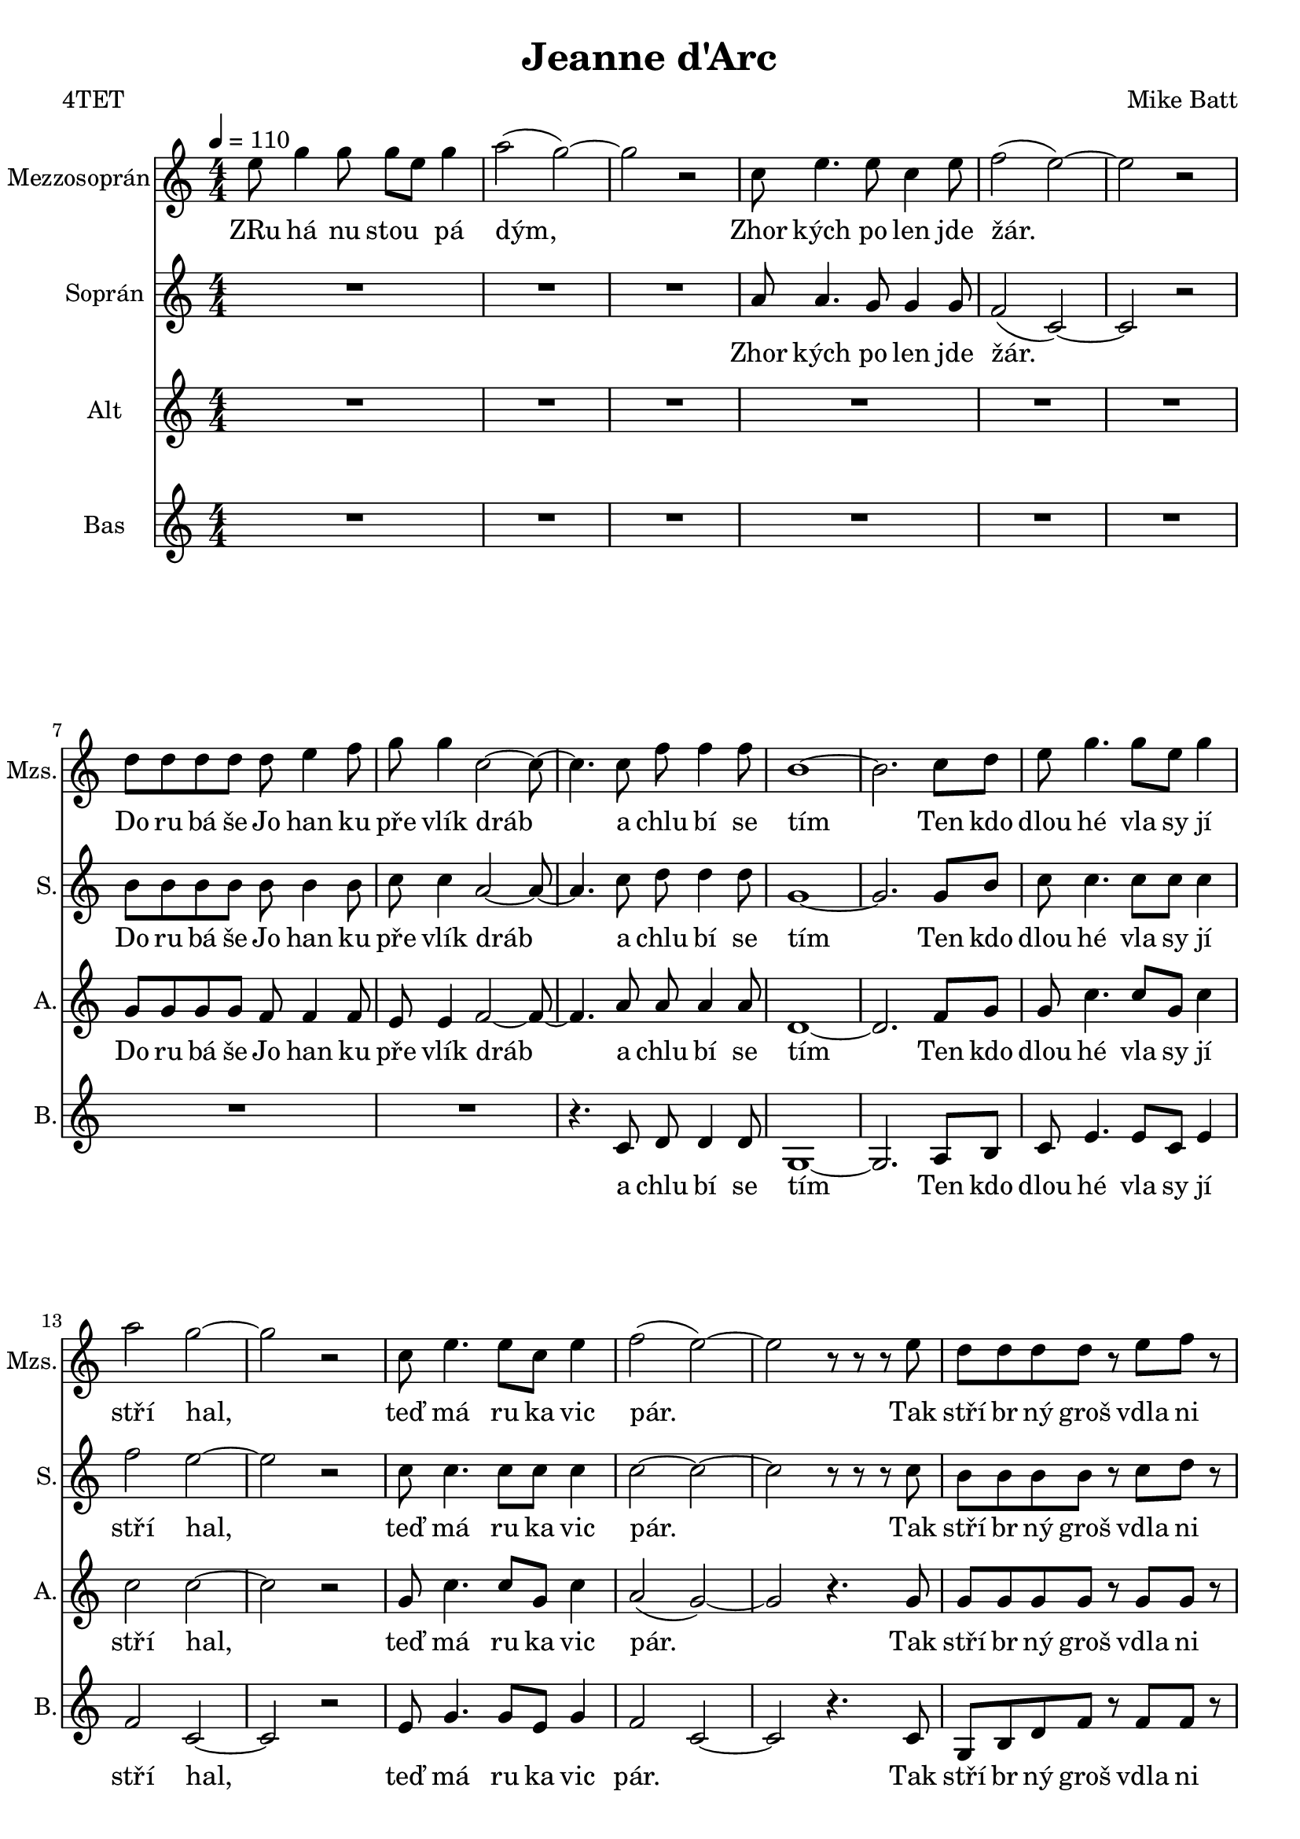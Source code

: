 
\version "2.16.2"
% automatically converted by musicxml2ly from /home/pavel/Documents/MuseScore2/Notové zápisy/Jeanne_d'Arc.xml

\header {
  poet = "4TET"
  encodingsoftware = "MuseScore 2.0.2"
  encodingdate = "2017-05-29"
  composer = "Mike Batt"
  title = "Jeanne d'Arc"
}

\layout {
  \context {
    \Score
    skipBars = ##t
  }
}
PartPOneVoiceOne =  \relative e'' {
  \repeat volta 2 {
    \repeat volta 2 {
      \clef "treble" \key c \major \numericTimeSignature\time 4/4
      | % 1
      \tempo 4=110 e8 g4 g8 g8 e8 g4 | % 2
      a2 ( g2 ) ~ | % 3
      g2 r2 | % 4
      c,8 e4. e8 c4 e8 | % 5
      f2 ( e2 ) ~ | % 6
      e2 r2 | % 7
      d8 d8 d8 d8 d8 e4 f8 | % 8
      g8 g4 c,2 ~ c8 ~ | % 9
      c4. c8 f8 f4 f8 | \barNumberCheck #10
      b,1 ~ | % 11
      b2. c8 d8 | % 12
      e8 g4. g8 e8 g4 | % 13
      a2 g2 ~ | % 14
      g2 r2 | % 15
      c,8 e4. e8 c8 e4 | % 16
      f2 ( e2 ) ~ | % 17
      e2 r8 r8 r8 e8 | % 18
      d8 d8 d8 d8 r8 e8 f8 r8 | % 19
      g8 g4 c,2 ~ c8 ~ | \barNumberCheck #20
      c4. c8 f8 f4 f8 | % 21
      e1 | % 22
      dis2 ( e2 ) | % 23
      \time 2/4  f8 f8 f8 b,8 | % 24
      \time 4/4  c1 ~ | % 25
      c2 e8 ( g4 ) g8 ~ | % 26
      g1 | % 27
      c,4. f4. e8 r8 | % 28
      e4 d2. ~ | % 29
      d2 e8 ( g4 ) g8 ~ | \barNumberCheck #30
      g1 | % 31
      c,8 c8 c8 f4. e4 | % 32
      d1 ~ | % 33
      d1 | % 34
      e8 e8 e8 e4 c8 r4 | % 35
      g'4 g8 g4 e8 r4 | % 36
      f8 f8 f8 g4 a4 d,8 | % 37
      r2 f8 e4 c8 ~
    }
    \alternative { {
      \key c \major \numericTimeSignature\time 4/4 | % 1
      \tempo 4=110 e8 g4 g8 g8 e8 g4 | % 2
      a2 ( g2 ) ~ | % 3
      g2 r2 | % 4
      c,8 e4. e8 c4 e8 | % 5
      f2 ( e2 ) ~ | % 6
      e2 r2 | % 7
      d8 d8 d8 d8 d8 e4 f8 | % 8
      g8 g4 c,2 ~ c8 ~ | % 9
      c4. c8 f8 f4 f8 | \barNumberCheck #10
      b,1 ~ | % 11
      b2. c8 d8 | % 12
      e8 g4. g8 e8 g4 | % 13
      a2 g2 ~ | % 14
      g2 r2 | % 15
      c,8 e4. e8 c8 e4 | % 16
      f2 ( e2 ) ~ | % 17
      e2 r8 r8 r8 e8 | % 18
      d8 d8 d8 d8 r8 e8 f8 r8 | % 19
      g8 g4 c,2 ~ c8 ~ | \barNumberCheck #20
      c4. c8 f8 f4 f8 | % 21
      e1 | % 22
      dis2 ( e2 ) | % 23
      \time 2/4  f8 f8 f8 b,8 | % 24
      \time 4/4  c1 ~ | % 25
      c2 e8 ( g4 ) g8 ~ | % 26
      g1 | % 27
      c,4. f4. e8 r8 | % 28
      e4 d2. ~ | % 29
      d2 e8 ( g4 ) g8 ~ | \barNumberCheck #30
      g1 | % 31
      c,8 c8 c8 f4. e4 | % 32
      d1 ~ | % 33
      d1 | % 34
      e8 e8 e8 e4 c8 r4 | % 35
      g'4 g8 g4 e8 r4 | % 36
      f8 f8 f8 g4 a4 d,8 | % 37
      r2 f8 e4 c8 ~
                   }
                   {
                     | % 38
                     c1
                   }
    } | % 39
    c1 ~ | \barNumberCheck #40
    c1 ~ | % 41
    c2 f8 g4 c,8 ~ | % 42
    c1 ~ | % 43
    c1 ~ | % 44
    c1 | % 45
    R1*9 | % 54
    r4 r8 c8 f8 f4 f8 | % 55
    g1 ~ | % 56
    g2. c,8 d8 | % 57
    e8 g4 r8 g8 e8 g4 | % 58
    a2 ( g2 ) ~ | % 59
    g1 | \barNumberCheck #60
    c,8 e4 e4 c8 e8 r8 | % 61
    f2 ( e2 ) ~ | % 62
    e2 r4. e8 | % 63
    d8 d8 d8 d8 r8 e8 f8 r8 | % 64
    g8 g4 c,2 ~ c8 ~ | % 65
    c4. c8 f8 f4 f8 | % 66
    e1 | % 67
    dis2 ( e2 ) | % 68
    \time 2/4  f8 f8 f8 b,8
  }
  \alternative { {
    | % 39
    c1 ~ | \barNumberCheck #40
    c1 ~ | % 41
    c2 f8 g4 c,8 ~ | % 42
    c1 ~ | % 43
    c1 ~ | % 44
    c1 | % 45
    R1*9 | % 54
    r4 r8 c8 f8 f4 f8 | % 55
    g1 ~ | % 56
    g2. c,8 d8 | % 57
    e8 g4 r8 g8 e8 g4 | % 58
    a2 ( g2 ) ~ | % 59
    g1 | \barNumberCheck #60
    c,8 e4 e4 c8 e8 r8 | % 61
    f2 ( e2 ) ~ | % 62
    e2 r4. e8 | % 63
    d8 d8 d8 d8 r8 e8 f8 r8 | % 64
    g8 g4 c,2 ~ c8 ~ | % 65
    c4. c8 f8 f4 f8 | % 66
    e1 | % 67
    dis2 ( e2 ) | % 68
    \time 2/4  f8 f8 f8 b,8
                 }
                 {
                   | % 69
                   \time 4/4  c1
                 }
                 {
                   | \barNumberCheck #70
                   c1 ~
                 }
  } | % 71
  c2 e8 g4 g8 ~ | % 72
  g1 | % 73
  c,4. f4. e8 r8 | % 74
  e4 d2. ~ | % 75
  d2 e8 g4 g8 ~ | % 76
  g1 | % 77
  c,8 c8 c8 f4. e4 | % 78
  d8 r8 r4 r2 | % 79
  R1 | \barNumberCheck #80
  e8 e8 e8 e4 c8 r4 | % 81
  g'4 g8 g4 c,8 r4 | % 82
  f8 f8 f4 g8 a4 d,8 ~ | % 83
  d2 f8 e4 e8 ~ | % 84
  e2 e8 e4 d8 ~ | % 85
  d2 d8 d4 c8 ~ | % 86
  c1 ~ | % 87
  c2 f8 e4 g8 ~ | % 88
  g2 f8 d4 d8 ~ | % 89
  d2 d8 e4 f8 ~ | \barNumberCheck #90
  f1 ~ | % 91
  f2 f8 e4 e8 ~ | % 92
  e2 e8 e4 d8 ~ | % 93
  d2 d8 d4 c8 ~ | % 94
  c1 ~ | % 95
  c2 f8 e4 g8 ~ | % 96
  g4 ( e4 ) e8 d4 d8 ~ | % 97
  d2 d8 d4 c8 ~ | % 98
  c1 ~ | % 99
  c1 ~ | \barNumberCheck #100
  c1 ~ | % 101
  c1 \bar "|."
}

PartPOneVoiceOneLyricsOne =  \lyricmode {
  ZRu "há" nu stou \skip4 "pá"
  "dým," Zhor "kých" po len jde "žár." Do ru "bá" "še" Jo han ku "pře"
  "vlík" "dráb" a chlu "bí" se "tím" Ten kdo dlou "hé" vla sy "jí"
  "stří" "hal," "teď" "má" ru ka vic "pár." Tak "stří" br "ný" "groš"
  vdla ni ne "pá" "lí" kat ma "zlí" se "sním," "hm," hle "dě" na ten
  "dým." Je "DArc," "vbí" "lém" jak an "děl." Jeanne "DArc," kr kav
  "ců" houf se "slét." Ja kou ti "hrá" li "žár" "než" "spá" lil de va
  te "náct" "tvých" let Je anne DArc \skip4 Je anne DArc a tla "čí" se
  "blíž." Kdo si za slech Jo han "čin" "pláč" a ten "prý" na ni "sáh."
  A ka "ždý" sved "řeč" na "svůj" vlas "tní" "šrám" a "žva" "ní" jak
  "vsnách" hm jen o so "bě" "sám." DArc Je anne DArc "vbí" "lém" jak
  an "děl," Je anne "DArc," vpla me nech "stá" la "jsi." Co na to
  "řek" "neš," "až" "tě" "cír" kev za sva tou pro "hlá" "sí" Je anne
  DArc Je anne DArc Je anne DArc Je anne "DArc," Je anne DArc Je anne
  DArc Je anne DArc Je anne DArc Je anne DArc Je anne DArc Je anne
  DArc Je anne "DArc."
}
PartPTwoVoiceOne =  \relative a' {
  \repeat volta 2 {
    \repeat volta 2 {
      \clef "treble" \key c \major \numericTimeSignature\time 4/4
      R1*3 | % 4
      a8 a4. g8 g4 g8 | % 5
      f2 ( c2 ) ~ | % 6
      c2 r2 | % 7
      b'8 b8 b8 b8 b8 b4 b8 | % 8
      c8 c4 a2 ~ a8 ~ | % 9
      a4. c8 d8 d4 d8 | \barNumberCheck #10
      g,1 ~ | % 11
      g2. g8 b8 | % 12
      c8 c4. c8 c8 c4 | % 13
      f2 e2 ~ | % 14
      e2 r2 | % 15
      c8 c4. c8 c8 c4 | % 16
      c2 ~ c2 ~ | % 17
      c2 r8 r8 r8 c8 | % 18
      b8 b8 b8 b8 r8 c8 d8 r8 | % 19
      e8 e4 a,2 ~ a8 ~ | \barNumberCheck #20
      a4. a8 d8 d4 d8 | % 21
      b1 | % 22
      b8 c4. b8 c4. | % 23
      \time 2/4  b8 b8 b8 g8 | % 24
      \time 4/4  g1 ~ | % 25
      g2 c8 ( e4 ) e8 ~ | % 26
      e1 | % 27
      a,4. d4. c8 r8 | % 28
      c4 b4 c8 b8 a8 ( b8 ) | % 29
      b2 b8 ( e4 ) e8 ~ | \barNumberCheck #30
      e1 | % 31
      c8 c8 c8 d4. c4 | % 32
      a1 | % 33
      g4 a4 b4 c4 | % 34
      b8 b8 b8 b4 c8 r4 | % 35
      d4 d8 d4 e8 r4 | % 36
      c8 c8 c8 b4 b4 a8 | % 37
      r2 c8 b4 g8 ~
    }
    \alternative { {
      \key c \major \numericTimeSignature\time 4/4 R1*3 | % 4
      a8 a4. g8 g4 g8 | % 5
      f2 ( c2 ) ~ | % 6
      c2 r2 | % 7
      b'8 b8 b8 b8 b8 b4 b8 | % 8
      c8 c4 a2 ~ a8 ~ | % 9
      a4. c8 d8 d4 d8 | \barNumberCheck #10
      g,1 ~ | % 11
      g2. g8 b8 | % 12
      c8 c4. c8 c8 c4 | % 13
      f2 e2 ~ | % 14
      e2 r2 | % 15
      c8 c4. c8 c8 c4 | % 16
      c2 ~ c2 ~ | % 17
      c2 r8 r8 r8 c8 | % 18
      b8 b8 b8 b8 r8 c8 d8 r8 | % 19
      e8 e4 a,2 ~ a8 ~ | \barNumberCheck #20
      a4. a8 d8 d4 d8 | % 21
      b1 | % 22
      b8 c4. b8 c4. | % 23
      \time 2/4  b8 b8 b8 g8 | % 24
      \time 4/4  g1 ~ | % 25
      g2 c8 ( e4 ) e8 ~ | % 26
      e1 | % 27
      a,4. d4. c8 r8 | % 28
      c4 b4 c8 b8 a8 ( b8 ) | % 29
      b2 b8 ( e4 ) e8 ~ | \barNumberCheck #30
      e1 | % 31
      c8 c8 c8 d4. c4 | % 32
      a1 | % 33
      g4 a4 b4 c4 | % 34
      b8 b8 b8 b4 c8 r4 | % 35
      d4 d8 d4 e8 r4 | % 36
      c8 c8 c8 b4 b4 a8 | % 37
      r2 c8 b4 g8 ~
                   }
                   {
                     | % 38
                     g2 g8 ( f8 g8 ) as8 ~
                   }
    } | % 39
    as2 as8 ~ as4 g8 ~ | \barNumberCheck #40
    g1 ( | % 41
    as2 ) f8 g4 g8 ~ | % 42
    g2 g8 ( f8 g8 ) as8 ~ | % 43
    as2 as8 ~ as4 g8 ~ | % 44
    g1 | % 45
    R1*7 | % 52
    b8 b8 b8 b4 c8 r8 d8 | % 53
    e8 e4 c8 ~ c2 ~ | % 54
    c4. c8 c8 c4 c8 | % 55
    d1 ~ | % 56
    d2. g,8 b8 | % 57
    c8 c4 r8 c8 c8 c4 | % 58
    f2 ( e4 ) e8 d8 | % 59
    e4 e8 d8 e2 | \barNumberCheck #60
    c8 c4 c4 c8 c8 r8 | % 61
    c2 ~ c2 ~ | % 62
    c2 r4. c8 | % 63
    b8 b8 b8 b8 r8 b8 b8 r8 | % 64
    c8 c4 a2 ~ a8 ~ | % 65
    a4. a8 a8 a4 a8 | % 66
    b1 | % 67
    b8 ( c4. b8 c4. ) | % 68
    \time 2/4  b8 b8 b8 g8
  }
  \alternative { {
    | % 39
    as2 as8 ~ as4 g8 ~ | \barNumberCheck #40
    g1 ( | % 41
    as2 ) f8 g4 g8 ~ | % 42
    g2 g8 ( f8 g8 ) as8 ~ | % 43
    as2 as8 ~ as4 g8 ~ | % 44
    g1 | % 45
    R1*7 | % 52
    b8 b8 b8 b4 c8 r8 d8 | % 53
    e8 e4 c8 ~ c2 ~ | % 54
    c4. c8 c8 c4 c8 | % 55
    d1 ~ | % 56
    d2. g,8 b8 | % 57
    c8 c4 r8 c8 c8 c4 | % 58
    f2 ( e4 ) e8 d8 | % 59
    e4 e8 d8 e2 | \barNumberCheck #60
    c8 c4 c4 c8 c8 r8 | % 61
    c2 ~ c2 ~ | % 62
    c2 r4. c8 | % 63
    b8 b8 b8 b8 r8 b8 b8 r8 | % 64
    c8 c4 a2 ~ a8 ~ | % 65
    a4. a8 a8 a4 a8 | % 66
    b1 | % 67
    b8 ( c4. b8 c4. ) | % 68
    \time 2/4  b8 b8 b8 g8
                 }
                 {
                   | % 69
                   \time 4/4  g1
                 }
                 {
                   | \barNumberCheck #70
                   g1 ~
                 }
  } | % 71
  g2 c8 e4 e8 ~ | % 72
  e1 | % 73
  a,4. d4. c8 r8 | % 74
  c4 b4 c8 b8 a8 ( b8 ) | % 75
  b2 b8 e4 e8 ~ | % 76
  e1 | % 77
  c8 c8 c8 d4. c4 | % 78
  a8 r8 r4 r2 | % 79
  R1 | \barNumberCheck #80
  b8 b8 b8 b4 c8 r4 | % 81
  d4 d8 d4 e8 r4 | % 82
  c8 c8 c4 b8 c4 a8 ~ | % 83
  a2 b8 c4 c8 ~ | % 84
  c2 c8 c4 bes8 ~ | % 85
  bes2 bes8 bes4 a8 ~ | % 86
  a1 ~ | % 87
  a2 c8 c4 c8 ~ | % 88
  c2 c8 c4 b8 ~ | % 89
  b2 b8 b4 c8 ~ | \barNumberCheck #90
  c1 ~ | % 91
  c2 c8 c4 c8 ~ | % 92
  c2 c8 c4 bes8 ~ | % 93
  bes2 bes8 bes4 a8 ~ | % 94
  a1 ~ | % 95
  a2 c8 c4 c8 ~ | % 96
  c2 c8 c4 b8 ~ | % 97
  b2 b8 b4 a8 ~ | % 98
  a1 ~ | % 99
  a1 ~ | \barNumberCheck #100
  a1 ~ | % 101
  a1 \bar "|."
}

PartPTwoVoiceOneLyricsOne =  \lyricmode {
  Zhor "kých" po len jde "žár."
  Do ru "bá" "še" Jo han ku "pře" "vlík" "dráb" a chlu "bí" se "tím"
  Ten kdo dlou "hé" vla sy "jí" "stří" "hal," "teď" "má" ru ka vic
  "pár." Tak "stří" br "ný" "groš" vdla ni ne "pá" "lí" kat ma "zlí"
  se "sním," "hm," \skip4 \skip4 \skip4 hle "dě" na ten "dým." Je
  "DArc," "vbí" "lém" jak an "děl" an "děl" "vbí" "lém." Jeanne
  "DArc," kr kav "ců" houf se "slét" Houf se "slé" tal Ja kou ti "hrá"
  li "žár" "než" "spá" lil de va te "náct" "tvých" let Je anne DArc Je
  DArc Je DArc Je anne DArc Je DArc Je DArc Chu di na zdar ma se za
  "hřát" "smí" a tla "čí" se "blíž." Kdo si za slech Jo han "čin"
  "pláč" Jo han "čin" za slech "pláč" a ten "prý" na ni "sáh." A ka
  "ždý" sved "řeč" na "svůj" vlas "tní" "šrám" a "žva" "ní" jak
  "vsnách" hm jen o so "bě" "sám." DArc Je anne DArc "vbí" "lém" jak
  an "děl," an "děl" "vbí" "lém" Je anne "DArc," vpla me nech "stá" la
  "jsi." Co na to "řek" "neš," "až" "tě" "cír" kev za sva tou pro
  "hlá" "sí" Je anne DArc Je anne DArc Je anne DArc Je anne DArc Je
  anne DArc Je anne DArc Je anne DArc Je anne DArc Je anne DArc Je
  anne DArc Je anne DArc Je anne "DArc."
}
PartPThreeVoiceOne =  \relative g' {
  \repeat volta 2 {
    \repeat volta 2 {
      \clef "treble" \key c \major \numericTimeSignature\time 4/4
      R1*6 | % 7
      g8 g8 g8 g8 f8 f4 f8 | % 8
      e8 e4 f2 ~ f8 ~ | % 9
      f4. a8 a8 a4 a8 | \barNumberCheck #10
      d,1 ~ | % 11
      d2. f8 g8 | % 12
      g8 c4. c8 g8 c4 | % 13
      c2 c2 ~ | % 14
      c2 r2 | % 15
      g8 c4. c8 g8 c4 | % 16
      a2 ( g2 ) ~ | % 17
      g2 r4. g8 | % 18
      g8 g8 g8 g8 r8 g8 g8 r8 | % 19
      c8 c4 g2 ~ g8 ~ | \barNumberCheck #20
      g4. f8 a8 a4 a8 | % 21
      a2 ( gis2 ) | % 22
      a2 ~ a2 | % 23
      \time 2/4  g8 g8 g8 d8 | % 24
      \time 4/4  e1 ~ | % 25
      e2 g8 ( b4 ) b8 ~ | % 26
      b1 | % 27
      f4. a4. a8 r8 | % 28
      a4 g4 a8 g8 f8 ( g8 ) | % 29
      g2 g8 ( b4 ) c8 ~ | \barNumberCheck #30
      c4 ( d4 b4 c4 ) | % 31
      a8 f8 c8 a'4. g4 | % 32
      f4 ( g4 e4 f4 | % 33
      a1 ) | % 34
      e8 e8 e8 e4 e8 r4 | % 35
      a4 g8 g4 g8 r4 | % 36
      a8 a8 a8 g4 g4 f8 | % 37
      r2 a8 g4 e8 ~
    }
    \alternative { {
      \key c \major \numericTimeSignature\time 4/4 R1*6 | % 7
      g8 g8 g8 g8 f8 f4 f8 | % 8
      e8 e4 f2 ~ f8 ~ | % 9
      f4. a8 a8 a4 a8 | \barNumberCheck #10
      d,1 ~ | % 11
      d2. f8 g8 | % 12
      g8 c4. c8 g8 c4 | % 13
      c2 c2 ~ | % 14
      c2 r2 | % 15
      g8 c4. c8 g8 c4 | % 16
      a2 ( g2 ) ~ | % 17
      g2 r4. g8 | % 18
      g8 g8 g8 g8 r8 g8 g8 r8 | % 19
      c8 c4 g2 ~ g8 ~ | \barNumberCheck #20
      g4. f8 a8 a4 a8 | % 21
      a2 ( gis2 ) | % 22
      a2 ~ a2 | % 23
      \time 2/4  g8 g8 g8 d8 | % 24
      \time 4/4  e1 ~ | % 25
      e2 g8 ( b4 ) b8 ~ | % 26
      b1 | % 27
      f4. a4. a8 r8 | % 28
      a4 g4 a8 g8 f8 ( g8 ) | % 29
      g2 g8 ( b4 ) c8 ~ | \barNumberCheck #30
      c4 ( d4 b4 c4 ) | % 31
      a8 f8 c8 a'4. g4 | % 32
      f4 ( g4 e4 f4 | % 33
      a1 ) | % 34
      e8 e8 e8 e4 e8 r4 | % 35
      a4 g8 g4 g8 r4 | % 36
      a8 a8 a8 g4 g4 f8 | % 37
      r2 a8 g4 e8 ~
                   }
                   {
                     | % 38
                     e2 e8 ( d8 e8 ) f8 ~
                   }
    } | % 39
    f2 f8 ~ f4 es8 ~ | \barNumberCheck #40
    es1 ( | % 41
    f2 ) d8 d4 e8 ~ | % 42
    e2 e8 ( d8 e8 ) f8 ~ | % 43
    f2 f8 ~ f4 es8 ~ | % 44
    es1 | % 45
    R1 | % 46
    e8 g4 g8 g8 ( e8 ) g4 | % 47
    a2 g2 ~ | % 48
    g2 r2 | % 49
    R1*3 | % 52
    g8 g8 g8 g4 g8 r8 b8 | % 53
    c8 c4 a8 ~ a2 ~ | % 54
    a4. a8 a8 a4 a8 | % 55
    c2. ( b8 a8 ) | % 56
    b2. f8 g8 | % 57
    g8 c4 r8 c8 g8 c4 | % 58
    c2 ~ c4 c8 b8 | % 59
    c4 c8 b8 c2 | \barNumberCheck #60
    e,8 g4 g4 g8 g8 r8 | % 61
    g2 ~ g2 ~ | % 62
    g2 r4. g8 | % 63
    g8 g8 g8 g8 r8 g8 g8 r8 | % 64
    c8 c4 g2 ~ g8 ~ | % 65
    g4. g8 a8 a4 a8 | % 66
    a2 ( gis2 ) | % 67
    a2 ~ a2 | % 68
    \time 2/4  g8 g8 g8 d8
  }
  \alternative { {
    | % 39
    f2 f8 ~ f4 es8 ~ | \barNumberCheck #40
    es1 ( | % 41
    f2 ) d8 d4 e8 ~ | % 42
    e2 e8 ( d8 e8 ) f8 ~ | % 43
    f2 f8 ~ f4 es8 ~ | % 44
    es1 | % 45
    R1 | % 46
    e8 g4 g8 g8 ( e8 ) g4 | % 47
    a2 g2 ~ | % 48
    g2 r2 | % 49
    R1*3 | % 52
    g8 g8 g8 g4 g8 r8 b8 | % 53
    c8 c4 a8 ~ a2 ~ | % 54
    a4. a8 a8 a4 a8 | % 55
    c2. ( b8 a8 ) | % 56
    b2. f8 g8 | % 57
    g8 c4 r8 c8 g8 c4 | % 58
    c2 ~ c4 c8 b8 | % 59
    c4 c8 b8 c2 | \barNumberCheck #60
    e,8 g4 g4 g8 g8 r8 | % 61
    g2 ~ g2 ~ | % 62
    g2 r4. g8 | % 63
    g8 g8 g8 g8 r8 g8 g8 r8 | % 64
    c8 c4 g2 ~ g8 ~ | % 65
    g4. g8 a8 a4 a8 | % 66
    a2 ( gis2 ) | % 67
    a2 ~ a2 | % 68
    \time 2/4  g8 g8 g8 d8
                 }
                 {
                   | % 69
                   \time 4/4  e1
                 }
                 {
                   | \barNumberCheck #70
                   e1 ~
                 }
  } | % 71
  e2 g8 b4 b8 ~ | % 72
  b1 | % 73
  f4. a4. a8 r8 | % 74
  a4 g4 a8 g8 f8 ( g8 ) | % 75
  g2 g8 b4 c8 ~ | % 76
  c4 ( d4 b4 c4 ) | % 77
  a8 f8 c8 a'4. g4 | % 78
  f8 r8 f4 e4 f4 | % 79
  g8 g8 a8 b4 b8 r4 | \barNumberCheck #80
  e,8 e8 e8 e4 e8 r4 | % 81
  a4 g8 g4 g8 r4 | % 82
  a8 a8 a4 g8 g4 f8 ~ | % 83
  f2 a8 g4 g8 ~ | % 84
  g2 g8 g4 g8 ~ | % 85
  g2 g8 g4 g8 ~ | % 86
  g1 ~ | % 87
  g2 a8 a4 g8 ~ | % 88
  g2 g8 g4 g8 ~ | % 89
  g2 g8 g4 a8 ~ | \barNumberCheck #90
  a2 g8 a4 a8 ~ | % 91
  a2 a8 g4 g8 ~ | % 92
  g2 g8 g4 g8 ~ | % 93
  g2 g8 g4 g8 ~ | % 94
  g4 ( f4 ) e8 f4 g8 ~ | % 95
  g4 ( f4 ) a8 a4 g8 ~ | % 96
  g2 g8 g4 g8 ~ | % 97
  g2 g8 g4 g8 ~ | % 98
  g1 ~ | % 99
  g1 ~ | \barNumberCheck #100
  g1 ~ | % 101
  g1 \bar "|."
}

PartPThreeVoiceOneLyricsOne =  \lyricmode {
  Do ru "bá" "še" Jo han ku
  "pře" "vlík" "dráb" a chlu "bí" se "tím" Ten kdo dlou "hé" vla sy
  "jí" "stří" "hal," "teď" "má" ru ka vic "pár." Tak "stří" br "ný"
  "groš" vdla ni ne "pá" "lí" kat ma "zlí" se "sním," "hm," hle "dě"
  na ten "dým." Je "DArc," "vbí" "lém" jak an "děl" an "děl" "vbí"
  "lém." Jeanne "DArc," kr kav "ců" houf se "slét" Ja kou ti "hrá" li
  "žár" "než" "spá" lil de va te "náct" "tvých" let Je anne DArc Je
  DArc Je DArc Je anne DArc Je DArc Je DArc Zru "há" nu "zá" "ře" stou
  "pá." Chu di na zdar ma se za "hřát" "smí" a tla "čí" se "blíž."
  \skip4 Kdo si za slech Jo han "čin" "pláč" Jo han "čin" za slech
  "pláč" a ten "prý" na ni "sáh." A "kaž" "dý" sved "řeč" na "svůj"
  vlas "tní" "šrám" a "žva" "ní" jak "vsnách" hm jen o so "bě" "sám."
  DArc Je anne DArc "vbí" "lém" jak an "děl" an "děl" "vbí" "lém" Je
  anne DArc vpla me nech "stá" la "jsi," jak an "děl" vpla me nech
  "stá" "las." Co na to "řek" "neš," "až" "tě" "cír" kev za sva tou
  pro "hlá" "sí" Je anne DArc Je anne DArc Je anne DArc Je anne DArc
  Je anne DArc Je anne DArc Je anne DArc Je anne DArc Je anne DArc Je
  anne DArc Je anne DArc Je anne DArc Je anne DArc Je anne "DArc."
}
PartPFourVoiceOne =  \relative c' {
  \repeat volta 2 {
    \repeat volta 2 {
      \clef "treble" \key c \major \numericTimeSignature\time 4/4
      R1*8 | % 9
      r4. c8 d8 d4 d8 | \barNumberCheck #10
      g,1 ~ | % 11
      g2. a8 b8 | % 12
      c8 e4. e8 c8 e4 | % 13
      f2 c2 ~ | % 14
      c2 r2 | % 15
      e8 g4. g8 e8 g4 | % 16
      f2 c2 ~ | % 17
      c2 r4. c8 | % 18
      g8 b8 d8 f8 r8 f8 f8 r8 | % 19
      e8 e4 f2 ~ f8 ~ | \barNumberCheck #20
      f4. f8 d8 d4 d8 | % 21
      e1 | % 22
      f2 ( e2 ) | % 23
      \time 2/4  g,8 g8 g8 b8 | % 24
      \time 4/4  c1 ~ | % 25
      c2 c8 ( d4 ) e8 ~ | % 26
      e4 ( b4 g4 ) e'4 | % 27
      f4. g4. g8 r8 | % 28
      g,4 g2. ~ | % 29
      g2 e'8 ( g4 ) a,8 ~ | \barNumberCheck #30
      a4 ( b4 d4 e4 ) | % 31
      f8 c8 a8 f'4. c4 | % 32
      d1 ~ | % 33
      d1 | % 34
      gis,8 e'8 g,8 a4 a8 r4 | % 35
      b4 b8 c4 c8 r4 | % 36
      f8 c8 f8 e4 e4 d8 | % 37
      r2 g,8 g4 c8 ~
    }
    \alternative { {
      \key c \major \numericTimeSignature\time 4/4 R1*8 | % 9
      r4. c8 d8 d4 d8 | \barNumberCheck #10
      g,1 ~ | % 11
      g2. a8 b8 | % 12
      c8 e4. e8 c8 e4 | % 13
      f2 c2 ~ | % 14
      c2 r2 | % 15
      e8 g4. g8 e8 g4 | % 16
      f2 c2 ~ | % 17
      c2 r4. c8 | % 18
      g8 b8 d8 f8 r8 f8 f8 r8 | % 19
      e8 e4 f2 ~ f8 ~ | \barNumberCheck #20
      f4. f8 d8 d4 d8 | % 21
      e1 | % 22
      f2 ( e2 ) | % 23
      \time 2/4  g,8 g8 g8 b8 | % 24
      \time 4/4  c1 ~ | % 25
      c2 c8 ( d4 ) e8 ~ | % 26
      e4 ( b4 g4 ) e'4 | % 27
      f4. g4. g8 r8 | % 28
      g,4 g2. ~ | % 29
      g2 e'8 ( g4 ) a,8 ~ | \barNumberCheck #30
      a4 ( b4 d4 e4 ) | % 31
      f8 c8 a8 f'4. c4 | % 32
      d1 ~ | % 33
      d1 | % 34
      gis,8 e'8 g,8 a4 a8 r4 | % 35
      b4 b8 c4 c8 r4 | % 36
      f8 c8 f8 e4 e4 d8 | % 37
      r2 g,8 g4 c8 ~
                   }
                   {
                     | % 38
                     c2 c8 ( b8 c8 ) bes8 ~
                   }
    } | % 39
    bes2 bes8 ~ bes4 as8 ~ | \barNumberCheck #40
    as1 ( | % 41
    bes2 ) bes8 bes4 c8 ~ | % 42
    c2 c8 ( bes8 c8 ) bes8 ~ | % 43
    bes2 bes8 ~ bes4 as8 ~ | % 44
    as1 | % 45
    R1*4 | % 49
    c8 e4. e8 c4 e8 | \barNumberCheck #50
    f2 ( e2 ) ~ | % 51
    e8 r8 r4 r2 | % 52
    d8 d8 d8 d4 e8 r8 f8 | % 53
    g8 g4 c,8 ~ c2 ~ | % 54
    c4. c8 f8 f4 f8 | % 55
    g1 ~ | % 56
    g2. a,8 b8 | % 57
    c8 e4 r8 e8 c8 e4 | % 58
    f2 ( c4 ) c8 g8 | % 59
    c4 c8 g8 c2 | \barNumberCheck #60
    a8 a4 a4 e'8 e8 r8 | % 61
    f2 ( c2 ) ~ | % 62
    c2 r4. c8 | % 63
    g8 b8 d8 f8 r8 f8 f8 r8 | % 64
    e8 e4 f2 ~ f8 ~ | % 65
    f4. f8 d8 d4 d8 | % 66
    e1 | % 67
    f2 ( e2 ) | % 68
    \time 2/4  g,8 g8 g8 b8
  }
  \alternative { {
    | % 39
    bes2 bes8 ~ bes4 as8 ~ | \barNumberCheck #40
    as1 ( | % 41
    bes2 ) bes8 bes4 c8 ~ | % 42
    c2 c8 ( bes8 c8 ) bes8 ~ | % 43
    bes2 bes8 ~ bes4 as8 ~ | % 44
    as1 | % 45
    R1*4 | % 49
    c8 e4. e8 c4 e8 | \barNumberCheck #50
    f2 ( e2 ) ~ | % 51
    e8 r8 r4 r2 | % 52
    d8 d8 d8 d4 e8 r8 f8 | % 53
    g8 g4 c,8 ~ c2 ~ | % 54
    c4. c8 f8 f4 f8 | % 55
    g1 ~ | % 56
    g2. a,8 b8 | % 57
    c8 e4 r8 e8 c8 e4 | % 58
    f2 ( c4 ) c8 g8 | % 59
    c4 c8 g8 c2 | \barNumberCheck #60
    a8 a4 a4 e'8 e8 r8 | % 61
    f2 ( c2 ) ~ | % 62
    c2 r4. c8 | % 63
    g8 b8 d8 f8 r8 f8 f8 r8 | % 64
    e8 e4 f2 ~ f8 ~ | % 65
    f4. f8 d8 d4 d8 | % 66
    e1 | % 67
    f2 ( e2 ) | % 68
    \time 2/4  g,8 g8 g8 b8
                 }
                 {
                   | % 69
                   \time 4/4  c1
                 }
                 {
                   | \barNumberCheck #70
                   c1 ~
                 }
  } | % 71
  c2 c8 d4 e8 ~ | % 72
  e4 ( b4 g4 e'4 ) | % 73
  f4. g4. g8 r8 | % 74
  g,4 ~ g2. ~ | % 75
  g2 e'8 g4 a,8 ~ | % 76
  a4 ( b4 d4 e4 ) | % 77
  f8 c8 a8 f'4. c4 | % 78
  d8 r8 r4 r2 | % 79
  e8 e8 f8 g4 a8 r4 | \barNumberCheck #80
  gis,8 e'8 gis,8 a4 a8 r4 | % 81
  b4 b8 c4 c8 r4 | % 82
  f8 c8 f4 e8 e4 d8 ~ | % 83
  d2 g,8 g4 c8 ~ | % 84
  c2 c8 c4 g8 ~ | % 85
  g2 g8 g4 d'8 ~ | % 86
  d1 ~ | % 87
  d2 d8 d4 a8 ~ | % 88
  a2 a8 a4 e'8 ~ | % 89
  e2 e8 e4 g8 ~ | \barNumberCheck #90
  g2 f8 g4 g8 ~ | % 91
  g2 g,8 g4 c8 ~ | % 92
  c2 c8 c4 g8 ~ | % 93
  g2 g8 g4 d'8 ~ | % 94
  d1 ~ | % 95
  d2 d8 d4 a8 ~ | % 96
  a2 a8 a4 e'8 ~ | % 97
  e2 e8 e4 f8 ~ | % 98
  f1 ~ | % 99
  f1 ~ | \barNumberCheck #100
  f1 ~ | % 101
  f1 \bar "|."
}

PartPFourVoiceOneLyricsOne =  \lyricmode {
  a chlu "bí" se "tím" Ten kdo
  dlou "hé" vla sy "jí" "stří" "hal," "teď" "má" ru ka vic "pár."
  \skip4 Tak "stří" br "ný" "groš" vdla ni ne "pá" "lí" kat ma "zlí"
  se "sním," "hm," hle "dě" na ten "dým." Je "DArc," \skip4 "vbí"
  "lém" jak an "děl" Jeanne DArc kr kav "ců" houf se "slét" Ja kou ti
  "hrá" li "žár" "než" "spá" lil de va te "náct" "tvých" let Je anne
  DArc Je DArc Je DArc Je anne DArc Je DArc Je DArc Na chem bar "ví"
  se "kříž." Chu di na zdar ma se za "hřát" "smí" a tla "čí" se
  "blíž." Kdo si za slech Jo han "čin" "pláč" Jo han "čin" za slech
  "pláč" a ten "prý" na ni "sáh." A "kaž" "dý" sved "řeč" na "svůj"
  vlas "tní" "šrám" a "žva" "ní" jak "vsnách" hm jen o so "bě" "sám."
  DArc Je anne DArc "vbí" "lém" jak an Je anne DArc vpla me nech "stá"
  la "jsi." vpla me nech "stá" las Co na to "řek" "neš," "až" "tě"
  "cír" kev za sva tou pro "hlá" "sí" Je anne DArc Je anne DArc Je
  anne DArc Je anne DArc Je anne DArc Je anne DArc Je anne DArc Je
  anne DArc Je anne DArc Je anne DArc Je anne DArc Je anne DArc Je
  anne "DArc."
}

% The score definition
\score {
  <<
    \new Staff <<
      \set Staff.instrumentName = "Mezzosoprán"
      \set Staff.shortInstrumentName = "Mzs."
      \context Staff <<
        \context Voice = "PartPOneVoiceOne" { \PartPOneVoiceOne }
        \new Lyrics \lyricsto "PartPOneVoiceOne" \PartPOneVoiceOneLyricsOne
      >>
    >>
    \new Staff <<
      \set Staff.instrumentName = "Soprán"
      \set Staff.shortInstrumentName = "S."
      \context Staff <<
        \context Voice = "PartPTwoVoiceOne" { \PartPTwoVoiceOne }
        \new Lyrics \lyricsto "PartPTwoVoiceOne" \PartPTwoVoiceOneLyricsOne
      >>
    >>
    \new Staff <<
      \set Staff.instrumentName = "Alt"
      \set Staff.shortInstrumentName = "A."
      \context Staff <<
        \context Voice = "PartPThreeVoiceOne" { \PartPThreeVoiceOne }
        \new Lyrics \lyricsto "PartPThreeVoiceOne" \PartPThreeVoiceOneLyricsOne
      >>
    >>
    \new Staff <<
      \set Staff.instrumentName = "Bas"
      \set Staff.shortInstrumentName = "B."
      \context Staff <<
        \context Voice = "PartPFourVoiceOne" { \PartPFourVoiceOne }
        \new Lyrics \lyricsto "PartPFourVoiceOne" \PartPFourVoiceOneLyricsOne
      >>
    >>

  >>
  \layout {}
  % To create MIDI output, uncomment the following line:
  %  \midi {}
}

